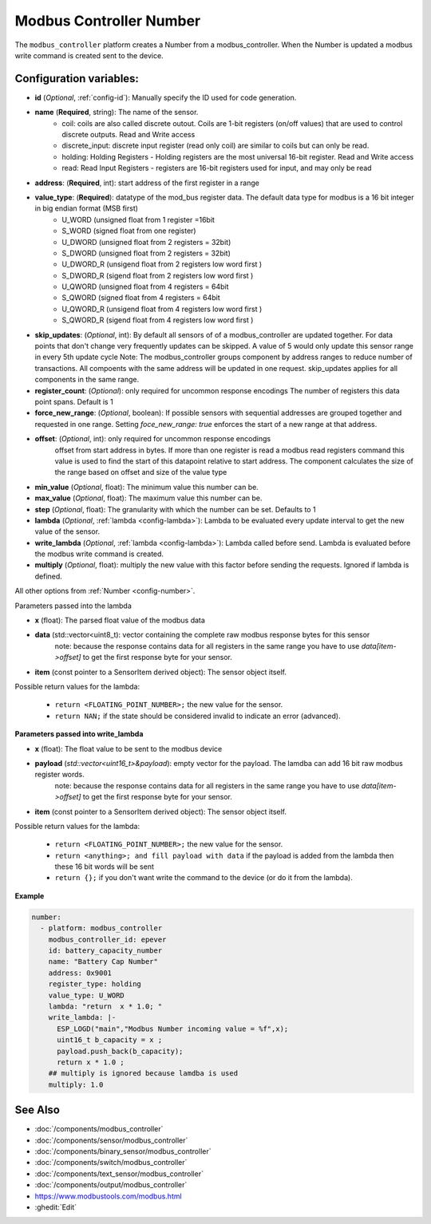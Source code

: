 Modbus Controller Number
========================

.. seo::
    :description: Instructions for setting up a modbus_controller device sensor.
    :image: modbus_controller.png

The ``modbus_controller`` platform creates a Number from a modbus_controller.
When the Number is updated a modbus write command is created sent to the device.

Configuration variables:
------------------------

- **id** (*Optional*, :ref:`config-id`): Manually specify the ID used for code generation.
- **name** (**Required**, string): The name of the sensor.
    - coil: coils are also called discrete outout. Coils are 1-bit registers (on/off values) that are used to control discrete outputs. Read and Write access
    - discrete_input: discrete input register (read only coil) are similar to coils but can only be read.
    - holding: Holding Registers - Holding registers are the most universal 16-bit register. Read and Write access
    - read: Read Input Registers - registers are 16-bit registers used for input, and may only be read
- **address**: (**Required**, int): start address of the first register in a range
- **value_type**: (**Required**): datatype of the mod_bus register data. The default data type for modbus is a 16 bit integer in big endian format (MSB first)
    - U_WORD (unsigned float from 1 register =16bit
    - S_WORD (signed float from one register)
    - U_DWORD (unsigned float from 2 registers = 32bit)
    - S_DWORD (unsigned float from 2 registers = 32bit)
    - U_DWORD_R (unsigend float from 2 registers low word first )
    - S_DWORD_R (sigend float from 2 registers low word first )
    - U_QWORD (unsigned float from 4 registers = 64bit
    - S_QWORD (signed float from 4 registers = 64bit
    - U_QWORD_R (unsigend float from 4 registers low word first )
    - S_QWORD_R (sigend float from 4 registers low word first )

- **skip_updates**: (*Optional*, int): By default all sensors of of a modbus_controller are updated together. For data points that don't change very frequently updates can be skipped. A value of 5 would only update this sensor range in every 5th update cycle
  Note: The modbus_controller groups component by address ranges to reduce number of transactions. All compoents with the same address will be updated in one request. skip_updates applies for all components in the same range.
- **register_count**: (*Optional*): only required for uncommon response encodings
  The number of registers this data point spans. Default is 1
- **force_new_range**: (*Optional*, boolean): If possible sensors with sequential addresses are grouped together and requested in one range. Setting `foce_new_range: true` enforces the start of a new range at that address.
- **offset**: (*Optional*, int): only required for uncommon response encodings
    offset from start address in bytes. If more than one register is read a modbus read registers command this value is used to find the start of this datapoint relative to start address. The component calculates the size of the range based on offset and size of the value type
- **min_value** (*Optional*, float): The minimum value this number can be.
- **max_value** (*Optional*, float): The maximum value this number can be.
- **step** (*Optional*, float): The granularity with which the number can be set. Defaults to 1
- **lambda** (*Optional*, :ref:`lambda <config-lambda>`):
  Lambda to be evaluated every update interval to get the new value of the sensor.
- **write_lambda** (*Optional*, :ref:`lambda <config-lambda>`): Lambda called before send.
  Lambda is evaluated before the modbus write command is created.
- **multiply** (*Optional*, float): multiply the new value with this factor before sending the requests. Ignored if lambda is defined.


All other options from :ref:`Number <config-number>`.

Parameters passed into the lambda

- **x** (float): The parsed float value of the modbus data

- **data** (std::vector<uint8_t): vector containing the complete raw modbus response bytes for this sensor
      note: because the response contains data for all registers in the same range you have to use `data[item->offset]` to get the first response byte for your sensor.
- **item** (const pointer to a SensorItem derived object):  The sensor object itself.

Possible return values for the lambda:

 - ``return <FLOATING_POINT_NUMBER>;`` the new value for the sensor.
 - ``return NAN;`` if the state should be considered invalid to indicate an error (advanced).



**Parameters passed into write_lambda**

- **x** (float): The float value to be sent to the modbus device

- **payload** (`std::vector<uint16_t>&payload`): empty vector for the payload. The lamdba can add 16 bit raw modbus register words.
      note: because the response contains data for all registers in the same range you have to use `data[item->offset]` to get the first response byte for your sensor.
- **item** (const pointer to a SensorItem derived object):  The sensor object itself.

Possible return values for the lambda:

 - ``return <FLOATING_POINT_NUMBER>;`` the new value for the sensor.
 - ``return <anything>; and fill payload with data`` if the payload is added from the lambda then these 16 bit words will be sent
 - ``return {};`` if you don't want write the command to the device (or do it from the lambda).

**Example**

.. code-block:: yaml

    number:
      - platform: modbus_controller
        modbus_controller_id: epever
        id: battery_capacity_number
        name: "Battery Cap Number"
        address: 0x9001
        register_type: holding
        value_type: U_WORD
        lambda: "return  x * 1.0; "
        write_lambda: |-
          ESP_LOGD("main","Modbus Number incoming value = %f",x);
          uint16_t b_capacity = x ;
          payload.push_back(b_capacity);
          return x * 1.0 ;
        ## multiply is ignored because lamdba is used
        multiply: 1.0


See Also
--------
- :doc:`/components/modbus_controller`
- :doc:`/components/sensor/modbus_controller`
- :doc:`/components/binary_sensor/modbus_controller`
- :doc:`/components/switch/modbus_controller`
- :doc:`/components/text_sensor/modbus_controller`
- :doc:`/components/output/modbus_controller`
- https://www.modbustools.com/modbus.html
- :ghedit:`Edit`
